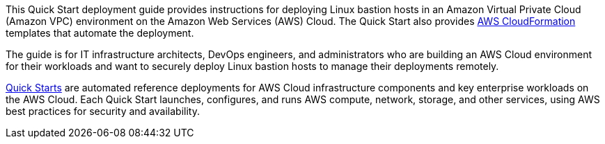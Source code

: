 // Replace the content in <>
// Identify your target audience and explain how/why they would use this Quick Start.
//Avoid borrowing text from third-party websites (copying text from AWS service documentation is fine). Also, avoid marketing-speak, focusing instead on the technical aspect.

This Quick Start deployment guide provides instructions for deploying Linux bastion hosts
in an Amazon Virtual Private Cloud (Amazon VPC) environment on the Amazon Web
Services (AWS) Cloud. The Quick Start also provides http://aws.amazon.com/cloudformation/[AWS CloudFormation^] templates that
automate the deployment.

The guide is for IT infrastructure architects, DevOps engineers, and administrators who are
building an AWS Cloud environment for their workloads and want to securely deploy
Linux bastion hosts to manage their deployments remotely.

http://aws.amazon.com/quickstart/[Quick Starts^] are automated reference deployments for AWS Cloud infrastructure
components and key enterprise workloads on the AWS Cloud. Each Quick Start launches,
configures, and runs AWS compute, network, storage, and other services, using AWS best
practices for security and availability.
